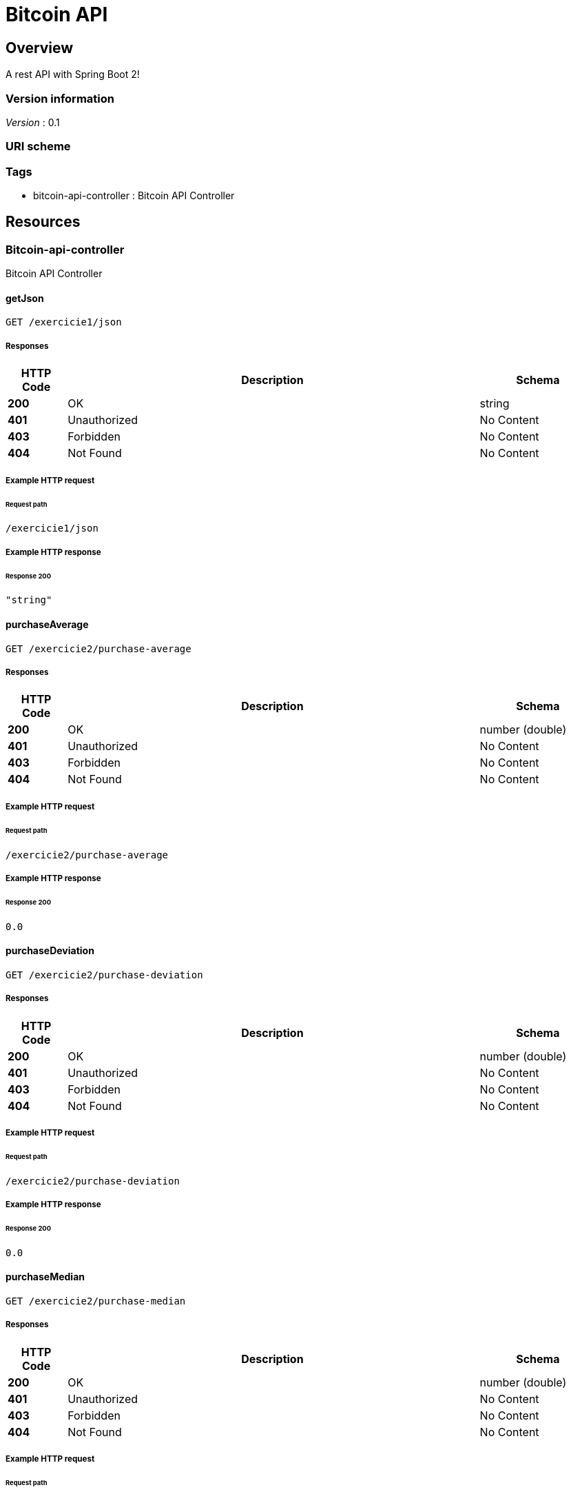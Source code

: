 :title-logo-image: images/cover.jpg

= Bitcoin API


[[_overview]]
== Overview
A rest API with Spring Boot 2!


=== Version information
[%hardbreaks]
__Version__ : 0.1


=== URI scheme
[%hardbreaks]




=== Tags

* bitcoin-api-controller : Bitcoin API Controller




[[_paths]]
== Resources

[[_bitcoin-api-controller_resource]]
=== Bitcoin-api-controller
Bitcoin API Controller


[[_getjsonusingget]]
==== getJson
....
GET /exercicie1/json
....


===== Responses

[options="header", cols=".^2,.^14,.^4"]
|===
|HTTP Code|Description|Schema
|**200**|OK|string
|**401**|Unauthorized|No Content
|**403**|Forbidden|No Content
|**404**|Not Found|No Content
|===












===== Example HTTP request

====== Request path
----
/exercicie1/json
----


===== Example HTTP response

====== Response 200
[source,json]
----
"string"
----


[[_purchaseaverageusingget]]
==== purchaseAverage
....
GET /exercicie2/purchase-average
....


===== Responses

[options="header", cols=".^2,.^14,.^4"]
|===
|HTTP Code|Description|Schema
|**200**|OK|number (double)
|**401**|Unauthorized|No Content
|**403**|Forbidden|No Content
|**404**|Not Found|No Content
|===












===== Example HTTP request

====== Request path
----
/exercicie2/purchase-average
----


===== Example HTTP response

====== Response 200
[source,json]
----
0.0
----


[[_purchasedeviationusingget]]
==== purchaseDeviation
....
GET /exercicie2/purchase-deviation
....


===== Responses

[options="header", cols=".^2,.^14,.^4"]
|===
|HTTP Code|Description|Schema
|**200**|OK|number (double)
|**401**|Unauthorized|No Content
|**403**|Forbidden|No Content
|**404**|Not Found|No Content
|===












===== Example HTTP request

====== Request path
----
/exercicie2/purchase-deviation
----


===== Example HTTP response

====== Response 200
[source,json]
----
0.0
----


[[_purchasemedianusingget]]
==== purchaseMedian
....
GET /exercicie2/purchase-median
....


===== Responses

[options="header", cols=".^2,.^14,.^4"]
|===
|HTTP Code|Description|Schema
|**200**|OK|number (double)
|**401**|Unauthorized|No Content
|**403**|Forbidden|No Content
|**404**|Not Found|No Content
|===












===== Example HTTP request

====== Request path
----
/exercicie2/purchase-median
----


===== Example HTTP response

====== Response 200
[source,json]
----
0.0
----


[[_salesaverageusingget]]
==== salesAverage
....
GET /exercicie2/sales-average
....


===== Responses

[options="header", cols=".^2,.^14,.^4"]
|===
|HTTP Code|Description|Schema
|**200**|OK|number (double)
|**401**|Unauthorized|No Content
|**403**|Forbidden|No Content
|**404**|Not Found|No Content
|===












===== Example HTTP request

====== Request path
----
/exercicie2/sales-average
----


===== Example HTTP response

====== Response 200
[source,json]
----
0.0
----


[[_salesdeviationusingget]]
==== salesDeviation
....
GET /exercicie2/sales-deviation
....


===== Responses

[options="header", cols=".^2,.^14,.^4"]
|===
|HTTP Code|Description|Schema
|**200**|OK|number (double)
|**401**|Unauthorized|No Content
|**403**|Forbidden|No Content
|**404**|Not Found|No Content
|===












===== Example HTTP request

====== Request path
----
/exercicie2/sales-deviation
----


===== Example HTTP response

====== Response 200
[source,json]
----
0.0
----


[[_salesmedianusingget]]
==== salesMedian
....
GET /exercicie2/sales-median
....


===== Responses

[options="header", cols=".^2,.^14,.^4"]
|===
|HTTP Code|Description|Schema
|**200**|OK|number (double)
|**401**|Unauthorized|No Content
|**403**|Forbidden|No Content
|**404**|Not Found|No Content
|===












===== Example HTTP request

====== Request path
----
/exercicie2/sales-median
----


===== Example HTTP response

====== Response 200
[source,json]
----
0.0
----


[[_top5purchaseusingget]]
==== top5Purchase
....
GET /exercicie2/top-5-purchase
....


===== Responses

[options="header", cols=".^2,.^14,.^4"]
|===
|HTTP Code|Description|Schema
|**200**|OK|< number (double) > array
|**401**|Unauthorized|No Content
|**403**|Forbidden|No Content
|**404**|Not Found|No Content
|===












===== Example HTTP request

====== Request path
----
/exercicie2/top-5-purchase
----


===== Example HTTP response

====== Response 200
[source,json]
----
[ 0.0 ]
----


[[_top5salesusingget]]
==== top5Sales
....
GET /exercicie2/top-5-sales
....


===== Responses

[options="header", cols=".^2,.^14,.^4"]
|===
|HTTP Code|Description|Schema
|**200**|OK|< number (double) > array
|**401**|Unauthorized|No Content
|**403**|Forbidden|No Content
|**404**|Not Found|No Content
|===












===== Example HTTP request

====== Request path
----
/exercicie2/top-5-sales
----


===== Example HTTP response

====== Response 200
[source,json]
----
[ 0.0 ]
----


[[_buytransfersusingget]]
==== buyTransfers
....
GET /extra/buy-prices
....


===== Responses

[options="header", cols=".^2,.^14,.^4"]
|===
|HTTP Code|Description|Schema
|**200**|OK|< number (double) > array
|**401**|Unauthorized|No Content
|**403**|Forbidden|No Content
|**404**|Not Found|No Content
|===












===== Example HTTP request

====== Request path
----
/extra/buy-prices
----


===== Example HTTP response

====== Response 200
[source,json]
----
[ 0.0 ]
----


[[_transferspricesofsellusingget]]
==== transfersPricesOfSell
....
GET /extra/sell-prices
....


===== Responses

[options="header", cols=".^2,.^14,.^4"]
|===
|HTTP Code|Description|Schema
|**200**|OK|< number (double) > array
|**401**|Unauthorized|No Content
|**403**|Forbidden|No Content
|**404**|Not Found|No Content
|===












===== Example HTTP request

====== Request path
----
/extra/sell-prices
----


===== Example HTTP response

====== Response 200
[source,json]
----
[ 0.0 ]
----


[[_transfersusingget]]
==== transfers
....
GET /extra/transfers
....


===== Responses

[options="header", cols=".^2,.^14,.^4"]
|===
|HTTP Code|Description|Schema
|**200**|OK|< <<_mercadobitcoindto,MercadoBitcoinDTO>> > array
|**401**|Unauthorized|No Content
|**403**|Forbidden|No Content
|**404**|Not Found|No Content
|===












===== Example HTTP request

====== Request path
----
/extra/transfers
----


===== Example HTTP response

====== Response 200
[source,json]
----
[ {
  "amount" : 0.0,
  "date" : "string",
  "price" : 0.0,
  "tid" : 0,
  "type" : "string"
} ]
----




[[_definitions]]
== Definitions

[[_mercadobitcoindto]]
=== MercadoBitcoinDTO

[options="header", cols=".^3,.^11,.^4"]
|===
|Name|Description|Schema
|**amount** +
__optional__|**Example** : `0.0`|number (double)
|**date** +
__optional__|**Example** : `"string"`|string (date-time)
|**price** +
__optional__|**Example** : `0.0`|number (double)
|**tid** +
__optional__|**Example** : `0`|integer (int32)
|**type** +
__optional__|**Example** : `"string"`|string
|===





